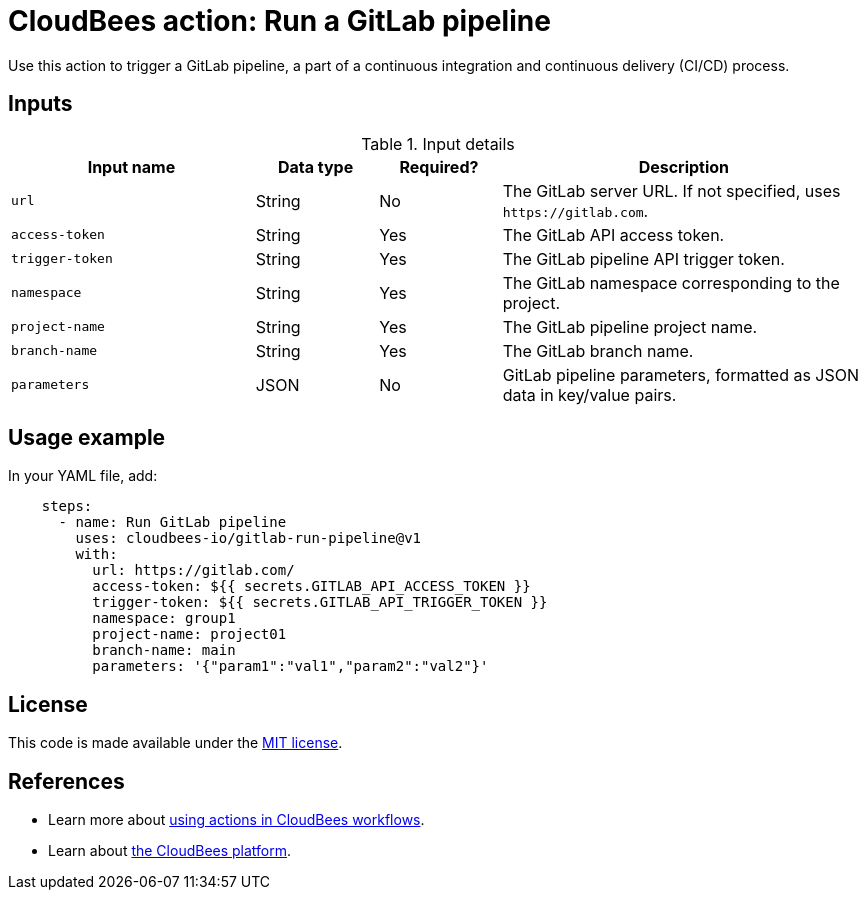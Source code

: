 = CloudBees action: Run a GitLab pipeline

Use this action to trigger a GitLab pipeline, a part of a continuous integration and continuous delivery (CI/CD) process.

== Inputs

[cols="2a,1a,1a,3a",options="header"]
.Input details
|===

| Input name
| Data type
| Required?
| Description

| `url`
| String
| No
| The GitLab server URL.
If not specified, uses `+https://gitlab.com+`.

| `access-token`
| String
| Yes
| The GitLab API access token.

| `trigger-token`
| String
| Yes
| The GitLab pipeline API trigger token.

| `namespace`
| String
| Yes
| The GitLab namespace corresponding to the project.

| `project-name`
| String
| Yes
| The GitLab pipeline project name.

| `branch-name`
| String
| Yes
| The GitLab branch name.

| `parameters`
| JSON
| No
| GitLab pipeline parameters, formatted as JSON data in key/value pairs.

|===

== Usage example

In your YAML file, add:

[source,yaml]
----

    steps: 
      - name: Run GitLab pipeline
        uses: cloudbees-io/gitlab-run-pipeline@v1
        with:
          url: https://gitlab.com/
          access-token: ${{ secrets.GITLAB_API_ACCESS_TOKEN }}
          trigger-token: ${{ secrets.GITLAB_API_TRIGGER_TOKEN }}
          namespace: group1
          project-name: project01
          branch-name: main
          parameters: '{"param1":"val1","param2":"val2"}'


----

== License

This code is made available under the 
link:https://opensource.org/license/mit/[MIT license].

== References

* Learn more about link:https://docs.cloudbees.com/docs/cloudbees-saas-platform/latest/actions[using actions in CloudBees workflows].
* Learn about link:https://docs.cloudbees.com/docs/cloudbees-saas-platform/latest/[the CloudBees platform].
